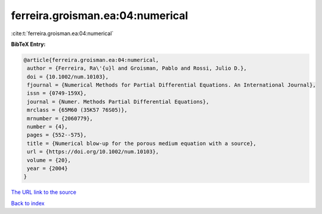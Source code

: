ferreira.groisman.ea:04:numerical
=================================

:cite:t:`ferreira.groisman.ea:04:numerical`

**BibTeX Entry:**

.. code-block:: bibtex

   @article{ferreira.groisman.ea:04:numerical,
    author = {Ferreira, Ra\'{u}l and Groisman, Pablo and Rossi, Julio D.},
    doi = {10.1002/num.10103},
    fjournal = {Numerical Methods for Partial Differential Equations. An International Journal},
    issn = {0749-159X},
    journal = {Numer. Methods Partial Differential Equations},
    mrclass = {65M60 (35K57 76S05)},
    mrnumber = {2060779},
    number = {4},
    pages = {552--575},
    title = {Numerical blow-up for the porous medium equation with a source},
    url = {https://doi.org/10.1002/num.10103},
    volume = {20},
    year = {2004}
   }
`The URL link to the source <ttps://doi.org/10.1002/num.10103}>`_


`Back to index <../By-Cite-Keys.html>`_
